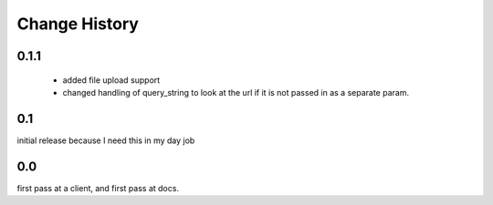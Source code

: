 ================
 Change History
================

0.1.1
=====

   - added file upload support
   - changed handling of query_string to look at the url if it is not
     passed in as a separate param.


0.1
===

initial release because I need this in my day job

0.0
===

first pass at a client, and first pass at docs.

